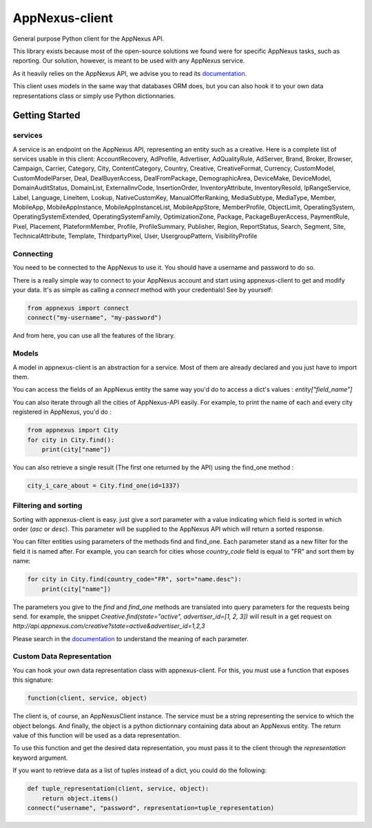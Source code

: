 ===============
AppNexus-client
===============

General purpose Python client for the AppNexus API.

This library exists because most of the open-source solutions we found were
for specific AppNexus tasks, such as reporting. Our solution, however, is
meant to be used with any AppNexus service.

As it heavily relies on the AppNexus API, we advise you to read its
documentation_.

This client uses models in the same way that databases ORM does, but you can
also hook it to your own data representations class or simply use Python
dictionnaries.

.. _Documentation: https://wiki.appnexus.com/display/api/Home

Getting Started
===============

--------
services
--------

A service is an endpoint on the AppNexus API, representing an entity such as a
creative. Here is a complete list of services usable in this client:
AccountRecovery, AdProfile, Advertiser, AdQualityRule, AdServer, Brand, Broker,
Browser, Campaign, Carrier, Category, City, ContentCategory, Country, Creative,
CreativeFormat, Currency, CustomModel, CustomModelParser, Deal,
DealBuyerAccess, DealFromPackage, DemographicArea, DeviceMake, DeviceModel,
DomainAuditStatus, DomainList, ExternalInvCode, InsertionOrder,
InventoryAttribute, InventoryResold, IpRangeService, Label, Language, LineItem,
Lookup, NativeCustomKey, ManualOfferRanking, MediaSubtype, MediaType, Member,
MobileApp, MobileAppInstance, MobileAppInstanceList, MobileAppStore,
MemberProfile, ObjectLimit, OperatingSystem, OperatingSystemExtended,
OperatingSystemFamily, OptimizationZone, Package, PackageBuyerAccess,
PaymentRule, Pixel, Placement, PlateformMember, Profile, ProfileSummary,
Publisher, Region, ReportStatus, Search, Segment, Site, TechnicalAttribute,
Template, ThirdpartyPixel, User, UsergroupPattern, VisibilityProfile

----------
Connecting
----------

You need to be connected to the AppNexus to use it. You should have a username
and password to do so.

There is a really simple way to connect to your AppNexus account and start
using appnexus-client to get and modify your data. It's as simple as calling a
`connect` method with your credentials! See by yourself:

.. code-block:: python

    from appnexus import connect
    connect("my-username", "my-password")

And from here, you can use all the features of the library.

------
Models
------

A model in appnexus-client is an abstraction for a service. Most of them are
already declared and you just have to import them.

You can access the fields of an AppNexus entity the same way you'd do to access
a dict's values : `entity["field_name"]`

You can also iterate through all the cities of AppNexus-API easily. For
example, to print the name of each and every city registered in AppNexus, you'd
do :

.. code-block:: python

    from appnexus import City
    for city in City.find():
        print(city["name"])

You can also retrieve a single result (The first one returned by the API)
using the find_one method :

.. code-block:: python

    city_i_care_about = City.find_one(id=1337)

---------------------
Filtering and sorting
---------------------

Sorting with appnexus-client is easy. just give a `sort` parameter with a value
indicating which field is sorted in which order (`asc` or `desc`). This
parameter will be supplied to the AppNexus API which will return a sorted
response.

You can filter entities using parameters of the methods find and find_one. Each
parameter stand as a new filter for the field it is named after. For example,
you can search for cities whose `country_code` field is equal to "FR" and sort
them by name:

.. code-block:: python

    for city in City.find(country_code="FR", sort="name.desc"):
        print(city["name"])

The parameters you give to the `find` and `find_one` methods are translated
into query parameters for the requests being send. for example, the snippet
`Creative.find(state="active", advertiser_id=[1, 2, 3])` will result in a get
request on `http://api.appnexus.com/creative?state=active&advertiser_id=1,2,3`

Please search in the documentation_ to understand the meaning of each
parameter.

--------------------------
Custom Data Representation
--------------------------

You can hook your own data representation class with appnexus-client. For this,
you must use a function that exposes this signature:

.. code-block:: python

    function(client, service, object)

The client is, of course, an AppNexusClient instance. The service must be a string
representing the service to which the object belongs. And finally, the object is
a python dictionnary containing data about an AppNexus entity. The return
value of this function will be used as a data representation.

To use this function and get the desired data representation, you must pass it
to the client through the `representation` keyword argument.

If you want to retrieve data as a list of tuples instead of a dict, you could
do the following:

.. code-block:: python

    def tuple_representation(client, service, object):
        return object.items()
    connect("username", "password", representation=tuple_representation)
